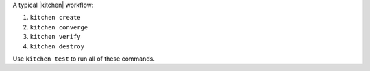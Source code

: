 .. The contents of this file may be included in multiple topics (using the includes directive).
.. The contents of this file should be modified in a way that preserves its ability to appear in multiple topics.


A typical |kitchen| workflow:

#. ``kitchen create``
#. ``kitchen converge``
#. ``kitchen verify``
#. ``kitchen destroy``

Use ``kitchen test`` to run all of these commands.
